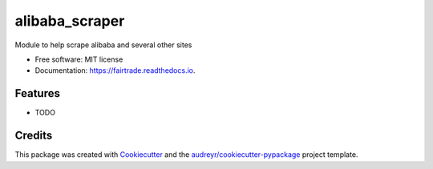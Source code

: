 ===============================
alibaba_scraper
===============================


.. image:: https://img.shields.io/pypi/v/fairtrade.svg
        :target: https://pypi.python.org/pypi/fairtrade

.. image:: https://img.shields.io/travis/Engines-screaming/fairtrade.svg
        :target: https://travis-ci.org/Engines-screaming/fairtrade

.. image:: https://readthedocs.org/projects/fairtrade/badge/?version=latest
        :target: https://fairtrade.readthedocs.io/en/latest/?badge=latest
        :alt: Documentation Status

.. image:: https://pyup.io/repos/github/Engines-screaming/fairtrade/shield.svg
     :target: https://pyup.io/repos/github/Engines-screaming/fairtrade/
     :alt: Updates


Module to help scrape alibaba and several other sites


* Free software: MIT license
* Documentation: https://fairtrade.readthedocs.io.


Features
--------

* TODO

Credits
---------

This package was created with Cookiecutter_ and the `audreyr/cookiecutter-pypackage`_ project template.

.. _Cookiecutter: https://github.com/audreyr/cookiecutter
.. _`audreyr/cookiecutter-pypackage`: https://github.com/audreyr/cookiecutter-pypackage

